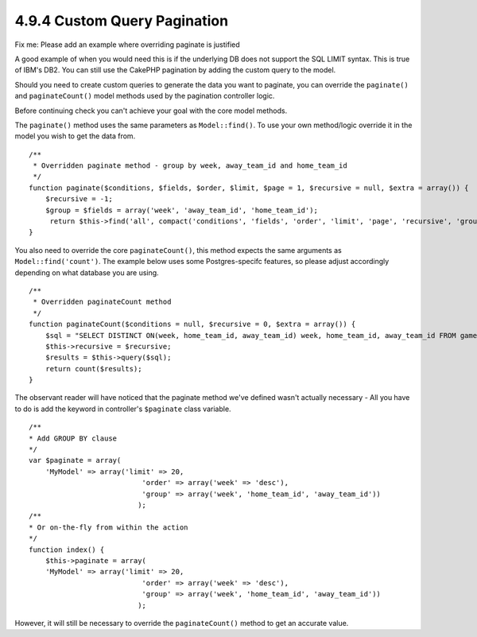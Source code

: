 4.9.4 Custom Query Pagination
-----------------------------

Fix me: Please add an example where overriding paginate is
justified

A good example of when you would need this is if the underlying DB
does not support the SQL LIMIT syntax. This is true of IBM's DB2.
You can still use the CakePHP pagination by adding the custom query
to the model.

Should you need to create custom queries to generate the data you
want to paginate, you can override the ``paginate()`` and
``paginateCount()`` model methods used by the pagination controller
logic.

Before continuing check you can't achieve your goal with the core
model methods.

The ``paginate()`` method uses the same parameters as
``Model::find()``. To use your own method/logic override it in the
model you wish to get the data from.

::

    /**
     * Overridden paginate method - group by week, away_team_id and home_team_id
     */
    function paginate($conditions, $fields, $order, $limit, $page = 1, $recursive = null, $extra = array()) {
        $recursive = -1;
        $group = $fields = array('week', 'away_team_id', 'home_team_id');
         return $this->find('all', compact('conditions', 'fields', 'order', 'limit', 'page', 'recursive', 'group'));
    }

You also need to override the core ``paginateCount()``, this method
expects the same arguments as ``Model::find('count')``. The example
below uses some Postgres-specifc features, so please adjust
accordingly depending on what database you are using.

::

    /**
     * Overridden paginateCount method
     */
    function paginateCount($conditions = null, $recursive = 0, $extra = array()) {
        $sql = "SELECT DISTINCT ON(week, home_team_id, away_team_id) week, home_team_id, away_team_id FROM games";
        $this->recursive = $recursive;
        $results = $this->query($sql);
        return count($results);
    }

The observant reader will have noticed that the paginate method
we've defined wasn't actually necessary - All you have to do is add
the keyword in controller's ``$paginate`` class variable.

::

    /**
    * Add GROUP BY clause
    */
    var $paginate = array(
        'MyModel' => array('limit' => 20, 
                               'order' => array('week' => 'desc'),
                               'group' => array('week', 'home_team_id', 'away_team_id'))
                              );
    /**
    * Or on-the-fly from within the action
    */
    function index() {
        $this->paginate = array(
        'MyModel' => array('limit' => 20, 
                               'order' => array('week' => 'desc'),
                               'group' => array('week', 'home_team_id', 'away_team_id'))
                              );

However, it will still be necessary to override the
``paginateCount()`` method to get an accurate value.
